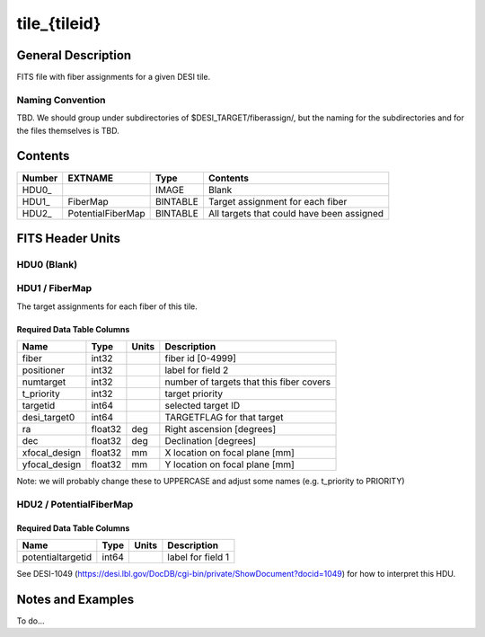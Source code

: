 =============
tile_{tileid}
=============

General Description
===================

FITS file with fiber assignments for a given DESI tile.

Naming Convention
-----------------

TBD.  We should group under subdirectories of
$DESI_TARGET/fiberassign/, but the naming for the subdirectories and for the
files themselves is TBD.

Contents
========

====== ================= ======== ===================
Number EXTNAME           Type     Contents           
====== ================= ======== ===================
HDU0_                    IMAGE    Blank
HDU1_  FiberMap          BINTABLE Target assignment for each fiber
HDU2_  PotentialFiberMap BINTABLE All targets that could have been assigned
====== ================= ======== ===================


FITS Header Units
=================

HDU0 (Blank)
----

HDU1 / FiberMap
----

The target assignments for each fiber of this tile.

Required Data Table Columns
~~~~~~~~~~~~~~~~~~~~~~~~~~~

============= ======= ======== ===================
Name          Type    Units    Description
============= ======= ======== ===================
fiber         int32            fiber id [0-4999]
positioner    int32            label for field   2
numtarget     int32            number of targets that this fiber covers
t_priority    int32            target priority
targetid      int64            selected target ID
desi_target0  int64            TARGETFLAG for that target
ra            float32 deg      Right ascension [degrees]
dec           float32 deg      Declination [degrees]
xfocal_design float32 mm       X location on focal plane [mm]
yfocal_design float32 mm       Y location on focal plane [mm]
============= ======= ======== ===================

Note: we will probably change these to UPPERCASE and adjust some names (e.g. t_priority to PRIORITY)

HDU2 / PotentialFiberMap
----

Required Data Table Columns
~~~~~~~~~~~~~~~~~~~~~~~~~~~

================= ===== ===== ===================
Name              Type  Units Description
================= ===== ===== ===================
potentialtargetid int64       label for field   1
================= ===== ===== ===================

See DESI-1049 (https://desi.lbl.gov/DocDB/cgi-bin/private/ShowDocument?docid=1049) for
how to interpret this HDU.

Notes and Examples
==================

To do...
